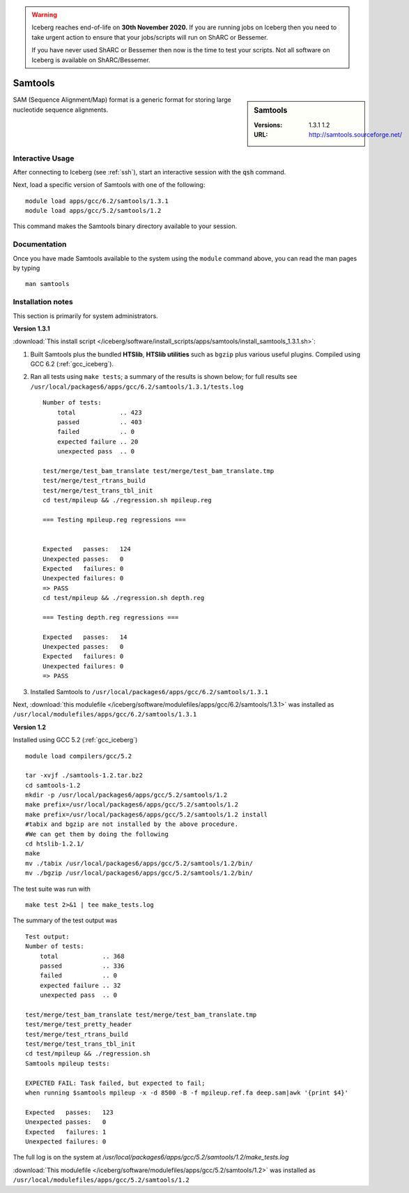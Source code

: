 .. Warning:: 
    Iceberg reaches end-of-life on **30th November 2020.**
    If you are running jobs on Iceberg then you need to take urgent action to ensure that your jobs/scripts will run on ShARC or Bessemer. 
 
    If you have never used ShARC or Bessemer then now is the time to test your scripts.
    Not all software on Iceberg is available on ShARC/Bessemer. 

Samtools
========

.. sidebar:: Samtools

   :Versions:  1.3.1 1.2
   :URL: http://samtools.sourceforge.net/

SAM (Sequence Alignment/Map) format is a generic format for storing large nucleotide sequence alignments.

Interactive Usage
-----------------
After connecting to Iceberg (see :ref:`ssh`),  start an interactive session with the :code:`qsh` command.

Next, load a specific version of Samtools with one of the following::

    module load apps/gcc/6.2/samtools/1.3.1
    module load apps/gcc/5.2/samtools/1.2

This command makes the Samtools binary directory available to your session.

Documentation
-------------
Once you have made Samtools available to the system using the ``module`` command above, you can read the man pages by typing ::

    man samtools

Installation notes
------------------

This section is primarily for system administrators.

**Version 1.3.1**

:download:`This install script </iceberg/software/install_scripts/apps/samtools/install_samtools_1.3.1.sh>`:

#. Built Samtools plus the bundled **HTSlib**, **HTSlib utilities** such as ``bgzip`` plus various useful plugins.  Compiled using GCC 6.2 (:ref:`gcc_iceberg`).
#. Ran all tests using ``make tests``; a summary of the results is shown below; for full results see ``/usr/local/packages6/apps/gcc/6.2/samtools/1.3.1/tests.log`` ::

        Number of tests:
            total            .. 423
            passed           .. 403
            failed           .. 0
            expected failure .. 20
            unexpected pass  .. 0

        test/merge/test_bam_translate test/merge/test_bam_translate.tmp
        test/merge/test_rtrans_build
        test/merge/test_trans_tbl_init
        cd test/mpileup && ./regression.sh mpileup.reg

        === Testing mpileup.reg regressions ===


        Expected   passes:   124
        Unexpected passes:   0
        Expected   failures: 0
        Unexpected failures: 0
        => PASS
        cd test/mpileup && ./regression.sh depth.reg

        === Testing depth.reg regressions ===

        Expected   passes:   14
        Unexpected passes:   0
        Expected   failures: 0
        Unexpected failures: 0
        => PASS

#. Installed Samtools to ``/usr/local/packages6/apps/gcc/6.2/samtools/1.3.1``

Next, :download:`this modulefile </iceberg/software/modulefiles/apps/gcc/6.2/samtools/1.3.1>` was installed as ``/usr/local/modulefiles/apps/gcc/6.2/samtools/1.3.1``

**Version 1.2**

Installed using GCC 5.2 (:ref:`gcc_iceberg`) ::

    module load compilers/gcc/5.2

    tar -xvjf ./samtools-1.2.tar.bz2
    cd samtools-1.2
    mkdir -p /usr/local/packages6/apps/gcc/5.2/samtools/1.2
    make prefix=/usr/local/packages6/apps/gcc/5.2/samtools/1.2
    make prefix=/usr/local/packages6/apps/gcc/5.2/samtools/1.2 install
    #tabix and bgzip are not installed by the above procedure.
    #We can get them by doing the following
    cd htslib-1.2.1/
    make
    mv ./tabix /usr/local/packages6/apps/gcc/5.2/samtools/1.2/bin/
    mv ./bgzip /usr/local/packages6/apps/gcc/5.2/samtools/1.2/bin/

The test suite was run with ::

    make test 2>&1 | tee make_tests.log

The summary of the test output was ::

    Test output:
    Number of tests:
        total            .. 368
        passed           .. 336
        failed           .. 0
        expected failure .. 32
        unexpected pass  .. 0

    test/merge/test_bam_translate test/merge/test_bam_translate.tmp
    test/merge/test_pretty_header
    test/merge/test_rtrans_build
    test/merge/test_trans_tbl_init
    cd test/mpileup && ./regression.sh
    Samtools mpileup tests:

    EXPECTED FAIL: Task failed, but expected to fail;
    when running $samtools mpileup -x -d 8500 -B -f mpileup.ref.fa deep.sam|awk '{print $4}'

    Expected   passes:   123
    Unexpected passes:   0
    Expected   failures: 1
    Unexpected failures: 0

The full log is on the system at `/usr/local/packages6/apps/gcc/5.2/samtools/1.2/make_tests.log`

:download:`This modulefile </iceberg/software/modulefiles/apps/gcc/5.2/samtools/1.2>` was installed as ``/usr/local/modulefiles/apps/gcc/5.2/samtools/1.2``
